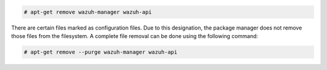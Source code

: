 .. Copyright (C) 2020 Wazuh, Inc.

.. code-block:: console

  # apt-get remove wazuh-manager wazuh-api

There are certain files marked as configuration files. Due to this designation, the package manager does not remove those files from the filesystem. A complete file removal can be done using the following command:

.. code-block:: console

  # apt-get remove --purge wazuh-manager wazuh-api

.. End of include file
